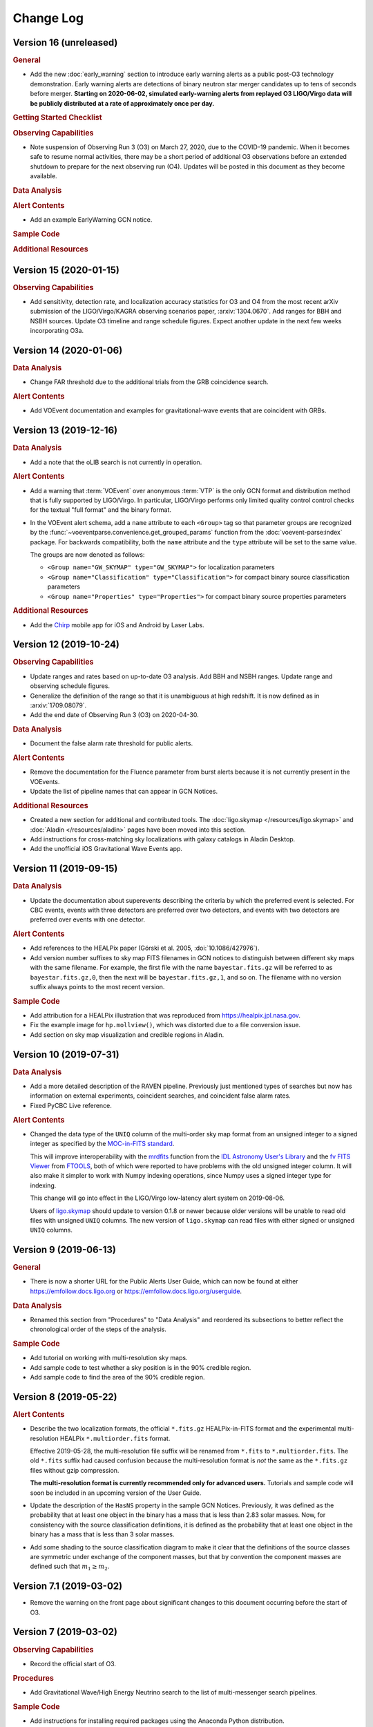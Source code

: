 Change Log
==========

Version 16 (unreleased)
-----------------------

.. rubric:: General

*  Add the new :doc:`early_warning` section to introduce early warning alerts
   as a public post-O3 technology demonstration. Early warning alerts are
   detections of binary neutron star merger candidates up to tens of seconds
   before merger. **Starting on 2020-06-02, simulated early-warning alerts from
   replayed O3 LIGO/Virgo data will be publicly distributed at a rate of
   approximately once per day.**

.. rubric:: Getting Started Checklist

.. rubric:: Observing Capabilities

*  Note suspension of Observing Run 3 (O3) on March 27, 2020, due to the
   COVID-19 pandemic. When it becomes safe to resume normal activities, there
   may be a short period of additional O3 observations before an extended
   shutdown to prepare for the next observing run (O4). Updates will be posted
   in this document as they become available.

.. rubric:: Data Analysis

.. rubric:: Alert Contents

*  Add an example EarlyWarning GCN notice.

.. rubric:: Sample Code

.. rubric:: Additional Resources

Version 15 (2020-01-15)
-----------------------

.. rubric:: Observing Capabilities

*  Add sensitivity, detection rate, and localization accuracy statistics for O3
   and O4 from the most recent arXiv submission of the LIGO/Virgo/KAGRA
   observing scenarios paper, :arxiv:`1304.0670`. Add ranges for BBH and NSBH
   sources. Update O3 timeline and range schedule figures. Expect another
   update in the next few weeks incorporating O3a.

Version 14 (2020-01-06)
-----------------------

.. rubric:: Data Analysis

*  Change FAR threshold due to the additional trials from the GRB coincidence
   search.

.. rubric:: Alert Contents

*  Add VOEvent documentation and examples for gravitational-wave events that
   are coincident with GRBs.

Version 13 (2019-12-16)
-----------------------

.. rubric:: Data Analysis

*  Add a note that the oLIB search is not currently in operation.

.. rubric:: Alert Contents

*  Add a warning that :term:`VOEvent` over anonymous :term:`VTP` is the only
   GCN format and distribution method that is fully supported by LIGO/Virgo. In
   particular, LIGO/Virgo performs only limited quality control control checks
   for the textual "full format" and the binary format.

*  In the VOEvent alert schema, add a ``name`` attribute to each ``<Group>``
   tag so that parameter groups are recognized by the
   :func:`~voeventparse.convenience.get_grouped_params` function from the
   :doc:`voevent-parse:index` package. For backwards compatibility, both the
   ``name`` attribute and the ``type`` attribute will be set to the same value.

   The groups are now denoted as follows:

   *  ``<Group name="GW_SKYMAP" type="GW_SKYMAP">`` for localization parameters
   *  ``<Group name="Classification" type="Classification">`` for compact
      binary source classification parameters
   *  ``<Group name="Properties" type="Properties">`` for compact binary source
      properties parameters

.. rubric:: Additional Resources

*  Add the `Chirp <https://www.laserlabs.org/chirp.php>`_ mobile app for iOS
   and Android by Laser Labs.

Version 12 (2019-10-24)
-----------------------

.. rubric:: Observing Capabilities

*  Update ranges and rates based on up-to-date O3 analysis. Add BBH and NSBH
   ranges. Update range and observing schedule figures.

*  Generalize the definition of the range so that it is unambiguous at high
   redshift. It is now defined as in :arxiv:`1709.08079`.

*  Add the end date of Observing Run 3 (O3) on 2020-04-30.

.. rubric:: Data Analysis

*  Document the false alarm rate threshold for public alerts.

.. rubric:: Alert Contents

*  Remove the documentation for the Fluence parameter from burst alerts because
   it is not currently present in the VOEvents.

*  Update the list of pipeline names that can appear in GCN Notices.

.. rubric:: Additional Resources

*  Created a new section for additional and contributed tools. The
   :doc:`ligo.skymap </resources/ligo.skymap>` and :doc:`Aladin
   </resources/aladin>` pages have been moved into this section.

*  Add instructions for cross-matching sky localizations with galaxy catalogs
   in Aladin Desktop.

*  Add the unofficial iOS Gravitational Wave Events app.

Version 11 (2019-09-15)
-----------------------

.. rubric:: Data Analysis

*  Update the documentation about superevents describing the criteria by which
   the preferred event is selected. For CBC events, events with three detectors
   are preferred over two detectors, and events with two detectors are
   preferred over events with one detector.

.. rubric:: Alert Contents

*  Add references to the HEALPix paper (Górski et al. 2005,
   :doi:`10.1086/427976`).

*  Add version number suffixes to sky map FITS filenames in GCN notices to
   distinguish between different sky maps with the same filename. For example,
   the first file with the name ``bayestar.fits.gz`` will be referred to as
   ``bayestar.fits.gz,0``, then the next will be ``bayestar.fits.gz,1``, and so
   on. The filename with no version suffix always points to the most recent
   version.

.. rubric:: Sample Code

*  Add attribution for a HEALPix illustration that was reproduced from
   https://healpix.jpl.nasa.gov.

*  Fix the example image for ``hp.mollview()``, which was distorted due to a
   file conversion issue.

*  Add section on sky map visualization and credible regions in Aladin.

Version 10 (2019-07-31)
-----------------------

.. rubric:: Data Analysis

*  Add a more detailed description of the RAVEN pipeline. Previously just
   mentioned types of searches but now has information on external
   experiments, coincident searches, and coincident false alarm rates.

* Fixed PyCBC Live reference.

.. rubric:: Alert Contents

* Changed the data type of the ``UNIQ`` column of the multi-order sky map
  format from an unsigned integer to a signed integer as specified by the
  `MOC-in-FITS standard`_.

  This will improve interoperability with the `mrdfits`_ function from the `IDL
  Astronomy User's Library`_ and the `fv FITS Viewer`_ from `FTOOLS`_, both of
  which were reported to have problems with the old unsigned integer column. It
  will also make it simpler to work with Numpy indexing operations, since Numpy
  uses a signed integer type for indexing.

  This change will go into effect in the LIGO/Virgo low-latency alert system on
  2019-08-06.

  Users of `ligo.skymap`_ should update to version 0.1.8 or newer because older
  versions will be unable to read old files with unsigned ``UNIQ`` columns. The
  new version of ``ligo.skymap`` can read files with either signed or unsigned
  ``UNIQ`` columns.

.. _`MOC-in-FITS standard`: http://www.ivoa.net/documents/MOC/
.. _`mrdfits`: https://idlastro.gsfc.nasa.gov/ftp/pro/fits/mrdfits.pro
.. _`IDL Astronomy User's Library`: https://idlastro.gsfc.nasa.gov/homepage.html
.. _`fv FITS Viewer`: https://heasarc.gsfc.nasa.gov/ftools/fv/
.. _`FTOOLS`: https://heasarc.gsfc.nasa.gov/ftools/
.. _`ligo.skymap`: https://lscsoft.docs.ligo.org/ligo.skymap/

Version 9 (2019-06-13)
----------------------

.. rubric:: General

* There is now a shorter URL for the Public Alerts User Guide, which can now be
  found at either https://emfollow.docs.ligo.org or
  https://emfollow.docs.ligo.org/userguide.

.. rubric:: Data Analysis

* Renamed this section from "Procedures" to "Data Analysis" and reordered its
  subsections to better reflect the chronological order of the steps of the
  analysis.

.. rubric:: Sample Code

* Add tutorial on working with multi-resolution sky maps.

* Add sample code to test whether a sky position is in the 90% credible region.

* Add sample code to find the area of the 90% credible region.

Version 8 (2019-05-22)
----------------------

.. rubric:: Alert Contents

* Describe the two localization formats, the official ``*.fits.gz``
  HEALPix-in-FITS format and the experimental multi-resolution HEALPix
  ``*.multiorder.fits`` format.

  Effective 2019-05-28, the multi-resolution file suffix will be renamed from
  ``*.fits`` to ``*.multiorder.fits``. The old ``*.fits`` suffix had caused
  confusion because the multi-resolution format is *not* the same as the
  ``*.fits.gz`` files without gzip compression.

  **The multi-resolution format is currently recommended only for advanced
  users.** Tutorials and sample code will soon be included in an upcoming
  version of the User Guide.

* Update the description of the ``HasNS`` property in the sample GCN Notices.
  Previously, it was defined as the probability that at least one object in the
  binary has a mass that is less than 2.83 solar masses. Now, for consistency
  with the source classification definitions, it is defined as the probability
  that at least one object in the binary has a mass that is less than 3 solar
  masses.

* Add some shading to the source classification diagram to make it clear that
  the definitions of the source classes are symmetric under exchange of the
  component masses, but that by convention the component masses are defined
  such that :math:`m_1 \geq m_2`.

Version 7.1 (2019-03-02)
------------------------

* Remove the warning on the front page about significant changes to this
  document occurring before the start of O3.

Version 7 (2019-03-02)
----------------------

.. rubric:: Observing Capabilities

* Record the official start of O3.

.. rubric:: Procedures

* Add Gravitational Wave/High Energy Neutrino search to the list of
  multi-messenger search pipelines.

.. rubric:: Sample Code

* Add instructions for installing required packages using the Anaconda Python
  distribution.

Version 6 (2019-03-08)
----------------------

.. rubric:: Alert Contents

* Switch to the GW170817 Hanford-Livingston-Virgo localization for the example
  sky map.

Version 5 (2019-03-01)
----------------------

.. rubric:: Alert Contents

* Add a human-readable description to the ``Pkt_Ser_Num`` parameter.

* Add ``<EventIVORN cite="supersedes">`` elements to the sample Initial and
  Update notices in order to cite all prior VOEvents. GraceDB already includes
  this metadata, but it was missing from the examples.

* Add MassGap classification for compact binary mergers.

Version 4 (2019-02-15)
----------------------

.. rubric:: General

* Changed the contact email to <emfollow-userguide@support.ligo.org> because
  some mail clients had trouble with the slash in the old contact email
  address, <contact+emfollow/userguide@support.ligo.org>. (The old address will
  also still work.)

.. rubric:: Getting Started Checklist

* Update links for OpenLVEM enrollment instructions.

.. rubric:: Observing Capabilities

* Update planned dates for Engineering Run 14 (ER14; starts 2019-03-04) and
  Observing Run 3 (O3; starts 2019-04-01).

* Add Live Status section, listing some public web pages that provide real-time
  detector status.

.. rubric:: Sample Code

* Update the example GCN notice handler so that it does not fail if the notice
  is missing a sky map, because as we have specified them, ``LVC_RETRACTION``
  notices never contain sky maps and ``LVC_PRELIMINARY`` notices may or may not
  contain sky maps.

* When building the documentation, test all of the sample code automatically.

Version 3 (2019-02-13)
----------------------

.. rubric:: Alert Contents

* Remove the ``skymap_png`` parameter from the VOEVents. The sky map plots take
  longer to generate than the FITS files themselves, so they would have
  needlessly delayed the preliminary alerts.

* Change the IVORN prefix from ``ivo://gwnet/gcn_sender`` to
  ``ivo://gwnet/LVC``, because GCN traditionally uses the text after the ``/``
  to indicate the name of the mission, which most closely corresponds to "LVC,"
  short for "LIGO/Virgo Collaboration." Note that this IVORN is used for
  historical purposes and continuity with the GCN notice format used in O1 and
  O2, and is likely to change in the future with the commissioning of
  additional gravitational-wave facilities.

* Retraction notices now get a separate GCN notice packet type,
  ``LVC_RETRACTION=164``. The ``Retraction`` parameter has been removed from
  the ``<What>`` section.

Version 2 (2018-12-13)
----------------------

.. rubric:: Alert Contents

* Removed the ``Vetted`` parameter from GCN Notices. It was intended to
  indicate whether the event had passed human vetting. However, it was
  redundant because by definition Preliminary events have not been vetted
  and all Initial and Update alerts have been vetted.

* The type of the ``Retraction`` parameter in the GCN Notices was changed from
  a string (``false`` or ``true``) to an integer (``0`` or ``1``) for
  consistency with other flag-like parameters.

* Remove the ``units`` attribute from parameters that are not numbers.

.. rubric:: Sample Code

* GCN has now begun publicly broadcasting sample LIGO/Virgo GCN Notices.
  Updated the sample code accordingly with instructions for receiving live
  sample notices.

Version 1 (2018-11-27)
----------------------

.. rubric:: Getting Started Checklist

* Updated instructions for joining the OpenLVEM Community.

.. rubric:: Observing Capabilities

* Changed the expected number of BNS events in O3 from 1-50, as stated in the
  latest version of the Living Review, to 1-10 events, as stated in the more
  recent rates presentation.

.. rubric:: Alert Contents

* In the example VOEvents, moved the Classification and Inference quantities
  from the ``<Why>`` section to the ``<What>`` section so that they validate
  against the VOEvent 2.0 schema.
